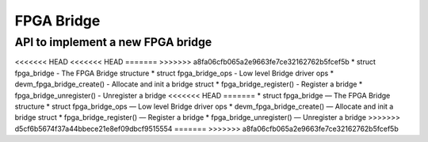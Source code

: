 FPGA Bridge
===========

API to implement a new FPGA bridge
~~~~~~~~~~~~~~~~~~~~~~~~~~~~~~~~~~

<<<<<<< HEAD
<<<<<<< HEAD
=======
>>>>>>> a8fa06cfb065a2e9663fe7ce32162762b5fcef5b
* struct fpga_bridge - The FPGA Bridge structure
* struct fpga_bridge_ops - Low level Bridge driver ops
* devm_fpga_bridge_create() - Allocate and init a bridge struct
* fpga_bridge_register() - Register a bridge
* fpga_bridge_unregister() - Unregister a bridge
<<<<<<< HEAD
=======
* struct fpga_bridge — The FPGA Bridge structure
* struct fpga_bridge_ops — Low level Bridge driver ops
* devm_fpga_bridge_create() — Allocate and init a bridge struct
* fpga_bridge_register() — Register a bridge
* fpga_bridge_unregister() — Unregister a bridge
>>>>>>> d5cf6b5674f37a44bbece21e8ef09dbcf9515554
=======
>>>>>>> a8fa06cfb065a2e9663fe7ce32162762b5fcef5b

.. kernel-doc:: include/linux/fpga/fpga-bridge.h
   :functions: fpga_bridge

.. kernel-doc:: include/linux/fpga/fpga-bridge.h
   :functions: fpga_bridge_ops

.. kernel-doc:: drivers/fpga/fpga-bridge.c
   :functions: devm_fpga_bridge_create

.. kernel-doc:: drivers/fpga/fpga-bridge.c
   :functions: fpga_bridge_register

.. kernel-doc:: drivers/fpga/fpga-bridge.c
   :functions: fpga_bridge_unregister
